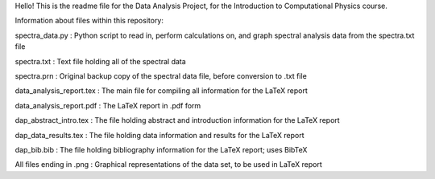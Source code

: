 Hello! This is the readme file for the Data Analysis Project, for the Introduction to Computational Physics course.

Information about files within this repository:


spectra_data.py          :    Python script to read in, perform calculations on, and graph spectral analysis data from the spectra.txt file

spectra.txt              :    Text file holding all of the spectral data

spectra.prn              :    Original backup copy of the spectral data file, before conversion to .txt file

data_analysis_report.tex :    The main file for compiling all information for the LaTeX report

data_analysis_report.pdf :    The LaTeX report in .pdf form

dap_abstract_intro.tex   :    The file holding abstract and introduction information for the LaTeX report

dap_data_results.tex     :    The file holding data information and results for the LaTeX report

dap_bib.bib              :    The file holding bibliography information for the LaTeX report; uses BibTeX

All files ending in .png :    Graphical representations of the data set, to be used in LaTeX report
